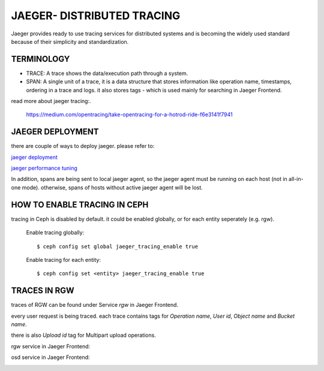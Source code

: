 JAEGER- DISTRIBUTED TRACING
===========================

Jaeger  provides ready to use tracing services for distributed
systems and is becoming the widely used standard because of their simplicity and
standardization.


TERMINOLOGY
-----------

* TRACE: A trace shows the data/execution path through a system.
* SPAN: A single unit of a trace, it is a data structure that stores
  information like operation name, timestamps, ordering in a trace and logs.
  it also stores tags - which is used mainly for searching in Jaeger Frontend.


read more about jaeger tracing:.

  https://medium.com/opentracing/take-opentracing-for-a-hotrod-ride-f6e3141f7941


JAEGER DEPLOYMENT
-----------------

there are couple of ways to deploy jaeger.
please refer to:

`jaeger deployment <https://www.jaegertracing.io/docs/1.25/deployment/>`_

`jaeger performance tuning <https://www.jaegertracing.io/docs/1.25/performance-tuning/>`_


In addition, spans are being sent to local jaeger agent, so the jaeger agent must be running on each host (not in all-in-one mode).
otherwise, spans of hosts without active jaeger agent will be lost.

HOW TO ENABLE TRACING IN CEPH
-----------------------------

tracing in Ceph is disabled by default.
it could be enabled globally, or for each entity seperately (e.g. rgw).

  Enable tracing globally::

      $ ceph config set global jaeger_tracing_enable true


  Enable tracing for each entity::

      $ ceph config set <entity> jaeger_tracing_enable true


TRACES IN RGW
-------------

traces of RGW can be found under Service `rgw` in Jaeger Frontend.

every user request is being traced. each trace contains tags for
`Operation name`, `User id`, `Object name` and `Bucket name`.

there is also `Upload id` tag for Multipart upload operations.

rgw service in Jaeger Frontend:

.. image:: ./rgw_jaeger.png
  :width: 400


osd service in Jaeger Frontend:

.. image:: ./osd_jaeger.png
  :width: 400

